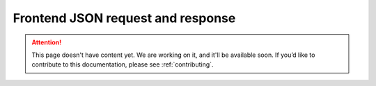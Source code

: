 .. _frontend-json-request-and-response:

Frontend JSON request and response
==================================

.. attention::
   This page doesn't have content yet. We are working on it, and it'll be available soon. If you’d like to contribute to this documentation, please see :ref:`contributing`.
